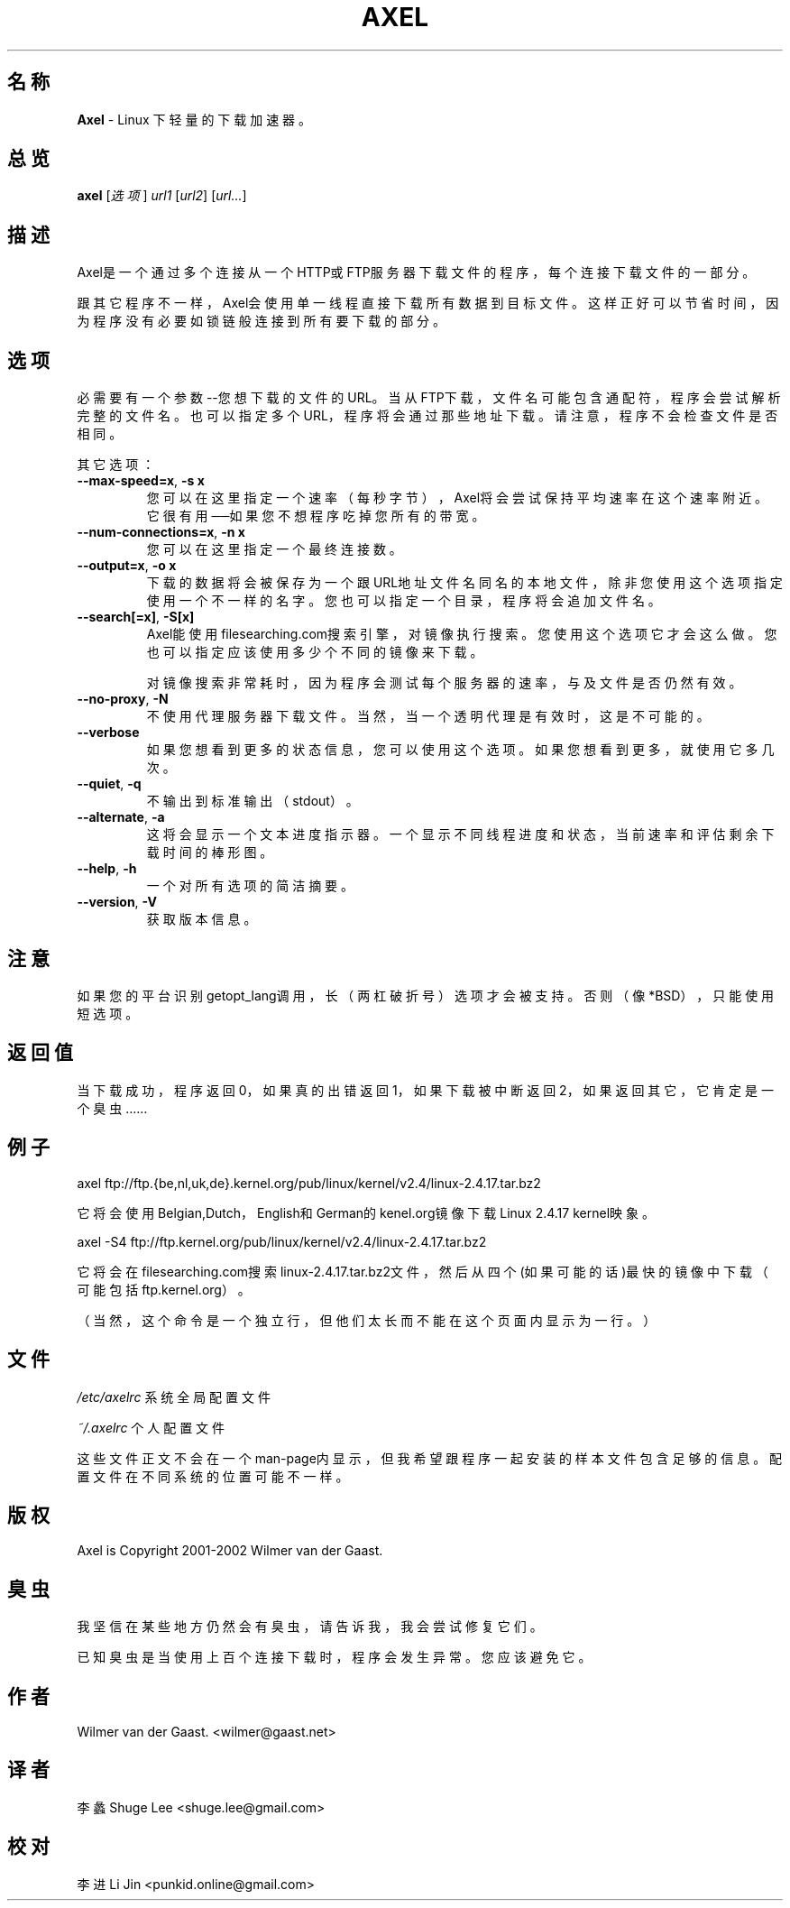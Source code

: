 .\"
.\"man-page for Axel
.\"
.\"起源于一本由Richard Stone和Neil Matthew写的、名为《Beginning Linux Programming》的书的man-page样本。
.\"
.\''翻译08-10-17
.\''校对08-11-11
.\''
.TH AXEL 1


.SH 名称
\fBAxel\fP \- Linux 下轻量的下载加速器。

.SH 总览
.B axel
[\fI选项\fP] \fIurl1\fP [\fIurl2\fP] [\fIurl...\fP]

.SH 描述
Axel是一个通过多个连接从一个HTTP或FTP服务器下载文件的程序，每个连接下载文件的一部分。

跟其它程序不一样，Axel会使用单一线程直接下载所有数据到目标文件。
这样正好可以节省时间，因为程序没有必要如锁链般连接到所有要下载的部分。

.SH 选项
.PP
必需要有一个参数--您想下载的文件的URL。
当从FTP下载，文件名可能包含通配符，程序会尝试解析完整的文件名。
也可以指定多个URL，程序将会通过那些地址下载。
请注意，程序不会检查文件是否相同。

.PP
其它选项：

.TP
\fB\-\-max\-speed=x\fP, \fB\-s\ x\fP
您可以在这里指定一个速率（每秒字节），Axel将会尝试保持平均速率在这个速率附近。
它很有用──如果您不想程序吃掉您所有的带宽。

.TP
\fB\-\-num\-connections=x\fP, \fB\-n\ x\fP
您可以在这里指定一个最终连接数。

.TP
\fB\-\-output=x\fP, \fB\-o\ x\fP
下载的数据将会被保存为一个跟URL地址文件名同名的本地文件，
除非您使用这个选项指定使用一个不一样的名字。
您也可以指定一个目录，程序将会追加文件名。

.TP
\fB\-\-search[=x]\fP, \fB-S[x]\fP
Axel能使用filesearching.com搜索引擎，对镜像执行搜索。您使用这个选项它才会这么做。
您也可以指定应该使用多少个不同的镜像来下载。

对镜像搜索非常耗时，因为程序会测试每个服务器的速率，与及文件是否仍然有效。

.TP
\fB\-\-no\-proxy\fP, \fB\-N\fP
不使用代理服务器下载文件。当然，当一个透明代理是有效时，这是不可能的。

.TP
\fB\-\-verbose\fP
如果您想看到更多的状态信息，您可以使用这个选项。如果您想看到更多，就使用它多几次。

.TP
\fB\-\-quiet\fP, \fB-q\fP
不输出到标准输出（stdout）。

.TP
\fB\-\-alternate\fP, \fB-a\fP
这将会显示一个文本进度指示器。一个显示不同线程进度和状态，当前速率和评估剩余下载时间的棒形图。

.TP
\fB\-\-help\fP, \fB\-h\fP
一个对所有选项的简洁摘要。

.TP
\fB\-\-version\fP, \fB\-V\fP
获取版本信息。

.SH 注意
如果您的平台识别getopt_lang调用，长（两杠破折号）选项才会被支持。
否则（像*BSD），只能使用短选项。

.SH 返回值
当下载成功，程序返回0，如果真的出错返回1，如果下载被中断返回2，如果返回其它，它肯定是一个臭虫……

.SH 例子
.nf
axel ftp://ftp.{be,nl,uk,de}.kernel.org/pub/linux/kernel/v2.4/linux-2.4.17.tar.bz2
.fi

它将会使用Belgian,Dutch，English和German的kenel.org镜像下载Linux 2.4.17 kernel映象。

.nf
axel \-S4 ftp://ftp.kernel.org/pub/linux/kernel/v2.4/linux-2.4.17.tar.bz2
.fi

它将会在filesearching.com搜索linux-2.4.17.tar.bz2文件，
然后从四个(如果可能的话)最快的镜像中下载（可能包括ftp.kernel.org）。

（当然，这个命令是一个独立行，但他们太长而不能在这个页面内显示为一行。）

.SH 文件
.PP
\fI/etc/axelrc\fP 系统全局配置文件
.PP
\fI~/.axelrc\fP 个人配置文件
.PP
这些文件正文不会在一个man-page内显示，但我希望跟程序一起安装的样本文件包含足够的信息。
配置文件在不同系统的位置可能不一样。

.SH 版权
Axel is Copyright 2001-2002 Wilmer van der Gaast.

.SH 臭虫
.PP
我坚信在某些地方仍然会有臭虫，请告诉我，我会尝试修复它们。

已知臭虫是当使用上百个连接下载时，程序会发生异常。您应该避免它。

.SH 作者
Wilmer van der Gaast. <wilmer@gaast.net>

.SH 译者
李蠡 Shuge Lee <shuge.lee@gmail.com>

.SH 校对
李进 Li Jin <punkid.online@gmail.com>

